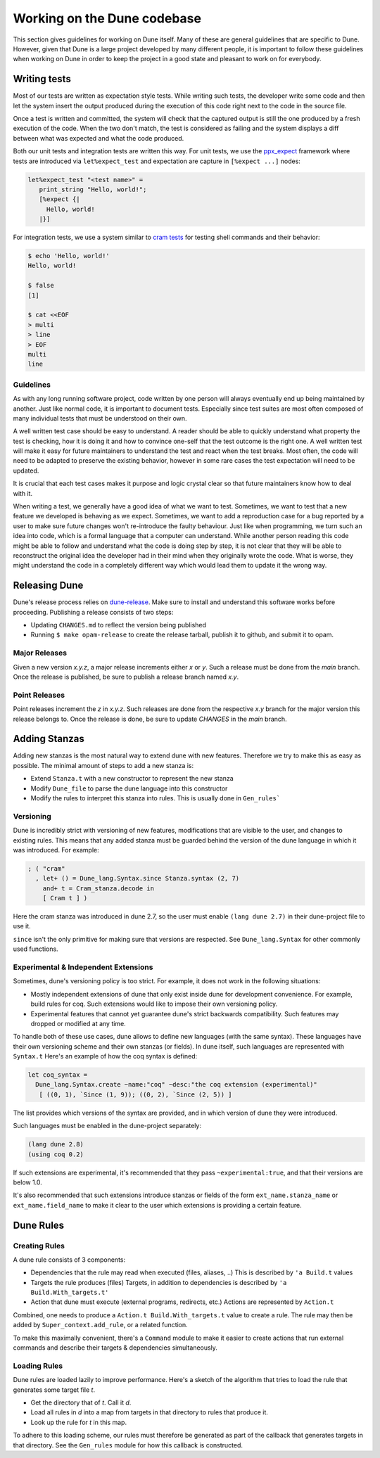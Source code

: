 ****************************
Working on the Dune codebase
****************************

This section gives guidelines for working on Dune itself. Many of these are
general guidelines that are specific to Dune. However, given that Dune is a
large project developed by many different people, it is important to follow
these guidelines when working on Dune in order to keep the project in a good
state and pleasant to work on for everybody.

Writing tests
=============

Most of our tests are written as expectation style tests. While writing such
tests, the developer write some code and then let the system insert the output
produced during the execution of this code right next to the code in the source
file.

Once a test is written and committed, the system will check that the captured
output is still the one produced by a fresh execution of the code. When the two
don't match, the test is considered as failing and the system displays a diff
between what was expected and what the code produced.

Both our unit tests and integration tests are written this way. For unit tests,
we use the ppx_expect_ framework where tests are introduced via
``let%expect_test`` and expectation are capture in ``[%expect ...]`` nodes:

.. code:: ocaml

   let%expect_test "<test name>" =
      print_string "Hello, world!";
      [%expect {|
        Hello, world!
      |}]

For integration tests, we use a system similar to `cram tests
<https://bitheap.org/cram/>`_ for testing shell commands and their behavior:

.. code:: bash

   $ echo 'Hello, world!'
   Hello, world!

   $ false
   [1]

   $ cat <<EOF
   > multi
   > line
   > EOF
   multi
   line

.. _ppx_expect:      https://github.com/janestreet/ppx_expect

Guidelines
----------

As with any long running software project, code written by one person will
always eventually end up being maintained by another. Just like normal code, it
is important to document tests. Especially since test suites are most often
composed of many individual tests that must be understood on their own.

A well written test case should be easy to understand. A reader should be able
to quickly understand what property the test is checking, how it is doing it and
how to convince one-self that the test outcome is the right one. A well written
test will make it easy for future maintainers to understand the test and react
when the test breaks. Most often, the code will need to be adapted to preserve
the existing behavior, however in some rare cases the test expectation will need
to be updated.

It is crucial that each test cases makes it purpose and logic crystal clear so
that future maintainers know how to deal with it.

When writing a test, we generally have a good idea of what we want to test.
Sometimes, we want to test that a new feature we developed is behaving as we
expect. Sometimes, we want to add a reproduction case for a bug reported by a
user to make sure future changes won't re-introduce the faulty behaviour. Just
like when programming, we turn such an idea into code, which is a formal
language that a computer can understand. While another person reading this code
might be able to follow and understand what the code is doing step by step, it
is not clear that they will be able to reconstruct the original idea the
developer had in their mind when they originally wrote the code. What is worse,
they might understand the code in a completely different way which would lead
them to update it the wrong way.

Releasing Dune
==============

Dune's release process relies on dune-release_. Make sure to install and understand
this software works before proceeding. Publishing a release consists of two steps:

* Updating ``CHANGES.md`` to reflect the version being published
* Running ``$ make opam-release`` to create the release tarball, publish it to
  github, and submit it to opam.

Major Releases
--------------

Given a new version `x.y.z`, a major release increments either `x` or `y`.  Such
a release must be done from the `main` branch. Once the release is published, be
sure to publish a release branch named `x.y`.

Point Releases
--------------

Point releases increment the `z` in `x.y.z`. Such releases are done from the
respective `x.y` branch for the major version this release belongs to. Once the
release is done, be sure to update `CHANGES` in the `main` branch.

Adding Stanzas
==============

Adding new stanzas is the most natural way to extend dune with new features.
Therefore we try to make this as easy as possible. The minimal amount of steps
to add a new stanza is:

- Extend ``Stanza.t`` with a new constructor to represent the new stanza
- Modify ``Dune_file`` to parse the dune language into this constructor
- Modify the rules  to interpret this stanza into rules. This is usually done in
  ``Gen_rules```

Versioning
----------

Dune is incredibly strict with versioning of new features, modifications that
are visible to the user, and changes to existing rules. This means that any
added stanza must be guarded behind the version of the dune language in which it
was introduced. For example:

.. code:: ocaml

   ; ( "cram"
     , let+ () = Dune_lang.Syntax.since Stanza.syntax (2, 7)
       and+ t = Cram_stanza.decode in
       [ Cram t ] )

Here the cram stanza was introduced in dune 2.7, so the user must enable ``(lang
dune 2.7)`` in their dune-project file to use it.

``since`` isn't the only primitive for making sure that versions are respected.
See ``Dune_lang.Syntax`` for other commonly used functions.

Experimental & Independent Extensions
-------------------------------------

Sometimes, dune's versioning policy is too strict. For example, it does not work
in the following situations:

- Mostly independent extensions of dune that only exist inside dune for
  development convenience. For example, build rules for coq. Such extensions
  would like to impose their own versioning policy.

- Experimental features that cannot yet guarantee dune's strict backwards
  compatibility. Such features may dropped or modified at any time.

To handle both of these use cases, dune allows to define new languages (with the
same syntax). These languages have their own versioning scheme and their own
stanzas (or fields). In dune itself, such languages are represented with
``Syntax.t`` Here's an example of how the coq syntax is defined:

.. code:: ocaml

   let coq_syntax =
     Dune_lang.Syntax.create ~name:"coq" ~desc:"the coq extension (experimental)"
      [ ((0, 1), `Since (1, 9)); ((0, 2), `Since (2, 5)) ]

The list provides which versions of the syntax are provided, and in which
version of dune they were introduced.

Such languages must be enabled in the dune-project separately:

.. code:: scheme

   (lang dune 2.8)
   (using coq 0.2)

If such extensions are experimental, it's recommended that they pass
``~experimental:true``, and that their versions are below 1.0.

It's also recommended that such extensions introduce stanzas or fields of the
form ``ext_name.stanza_name`` or ``ext_name.field_name`` to make it clear to the
user which extensions is providing a certain feature.

Dune Rules
==========

Creating Rules
--------------

A dune rule consists of 3 components:

- Dependencies that the rule may read when executed (files, aliases, ..)
  This is described by ``'a Build.t`` values

- Targets the rule produces (files)
  Targets, in addition to dependencies is described by ``'a Build.With_targets.t'``

- Action that dune must execute (external programs, redirects, etc.)
  Actions are represented by ``Action.t``

Combined, one needs to produce a ``Action.t Build.With_targets.t`` value to
create a rule. The rule may then be added by ``Super_context.add_rule``, or a
related function.

To make this maximally convenient, there's a ``Command`` module to make it
easier to create actions that run external commands and describe their targets &
dependencies simultaneously.

Loading Rules
-------------

Dune rules are loaded lazily to improve performance. Here's a sketch of the
algorithm that tries to load the rule that generates some target file `t`.

- Get the directory that of `t`. Call it `d`.

- Load all rules in `d` into a map from targets in that directory to rules that
  produce it.

- Look up the rule for `t` in this map.

To adhere to this loading scheme, our rules must therefore be generated as part
of the callback that generates targets in that directory. See the ``Gen_rules``
module for how this callback is constructed.

.. _dune-release: https://github.com/ocamllabs/dune-release
